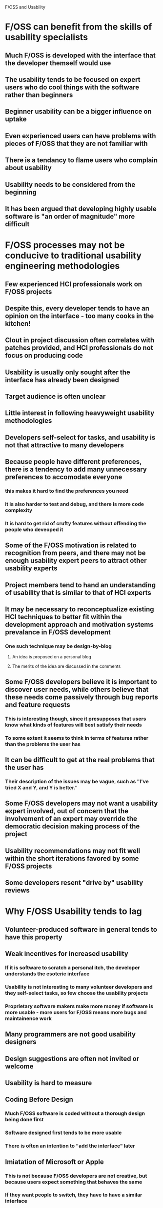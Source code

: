 F/OSS and Usability

* F/OSS can benefit from the skills of usability specialists
** Much F/OSS is developed with the interface that the developer themself would use
** The usability tends to be focused on expert users who do cool things with the software rather than beginners
** Beginner usability can be a bigger influence on uptake
** Even experienced users can have problems with pieces of F/OSS that they are not familiar with
** There is a tendancy to flame users who complain about usability
** Usability needs to be considered from the beginning
** It has been argued that developing highly usable software is "an order of magnitude" more difficult
* F/OSS processes may not be conducive to traditional usability engineering methodologies
** Few experienced HCI professionals work on F/OSS projects
** Despite this, every developer tends to have an opinion on the interface - too many cooks in the kitchen!
** Clout in project discussion often correlates with patches provided, and HCI professionals do not focus on producing code
** Usability is usually only sought after the interface has already been designed
** Target audience is often unclear
** Little interest in following heavyweight usability methodologies
** Developers self-select for tasks, and usability is not that attractive to many developers
** Because people have different preferences, there is a tendency to add many unnecessary preferences to accomodate everyone
*** this makes it hard to find the preferences you need
*** it is also harder to test and debug, and there is more code complexity
*** It is hard to get rid of crufty features without offending the people who deveoped it
** Some of the F/OSS motivation is related to recognition from peers, and there may not be enough usability expert peers to attract other usability experts
** Project members tend to hand an understanding of usability that is similar to that of HCI experts
** It may be necessary to reconceptualize existing HCI techniques to better fit within the development approach and motivation systems prevalance in F/OSS development
*** One such technique may be design-by-blog
**** An idea is proposed on a personal blog
**** The merits of the idea are discussed in the comments
** Some F/OSS developers believe it is important to discover user needs, while others believe that these needs come passively through bug reports and feature requests
*** This is interesting though, since it presupposes that users know what kinds of features will best satisfy their needs
*** To some extent it seems to think in terms of features rather than the problems the user has
** It can be difficult to get at the real problems that the user has
*** Their description of the issues may be vague, such as "I've tried X and Y, and Y is better."
** Some F/OSS developers may not want a usability expert involved, out of concern that the involvement of an expert may override the democratic decision making process of the project
** Usability recommendations may not fit well within the short iterations favored by some F/OSS projects
** Some developers resent "drive by" usability reviews
* Why F/OSS Usability tends to lag
** Volunteer-produced software in general tends to have this property
** Weak incentives for increased usability
*** If it is software to scratch a personal itch, the developer understands the esoteric interface
*** Usability is not interesting to many volunteer developers and they self-select tasks, so few choose the usability projects
*** Proprietary software makers make more money if software is more usable - more users for F/OSS means more bugs and maintainence work
** Many programmers are not good usability designers
** Design suggestions are often not invited or welcome
** Usability is hard to measure
** Coding Before Design
*** Much F/OSS software is coded without a thorough design being done first
*** Software designed first tends to be more usable
*** There is often an intention to "add the interface" later
** Imiatation of Microsoft or Apple
*** This is not because F/OSS developers are not creative, but because users expect something that behaves the same
*** If they want people to switch, they have to have a similar interface
** People may complain if the interface is changed
*** eg, the adoption of the "Ribbon" in OpenOffice
** Mediocrity through Modularity
*** There is a temptation to build everything as reusable libraries that a front end can be tacked on to
*** However, these modules often have poor integration
*** Libraries are rarely designed with usability in mind
**** eg, if a progress bar is needed, you need feedback from the library to implement it, lest you be stuck with a throbber
* F/OSS usability may be one reason for a relative lack of adoption of F/OSS
* Usability and Open Source Software advocates a usability reporting tool like crash reporting
* Definitions of Usability
F/OSS developers do not agree on a single definition of usability. Some definitions proposed are:
** Effectiveness
*** Accuracy, Completeness, Productivity
** Efficiency
*** Learning Time, Intuitiveness, Resources Spent
** Satisfaction
*** Attitude to System, Entertainment Value
** Technical Property - Functionality Provided
* Current F/OSS Usability Practices
** GNOME Human Interface Guidelines
*** The guideline document itself does not seem to have very high usability - I want one scrollable document, rather than a plethora of pages I have to constantly click through
*** Consists of a series of general guidelines to help developers produce usable interfaces
*** Intended to make things easier for developers, rather than imposing additional burdens of usability
*** Some valuable and non-obvious advice
*** Has some good notes about icons in the notification area - these often proliferate and the GNOME guidelines advise to reserve the notification area for temporary notifications
*** Some GNOME applications use conventions that the guide recommends against
*** One of the pieces of advice that struck a chord with me is the choices of color - I have often been guilty of using color to distinguish elements, particularly green and red
